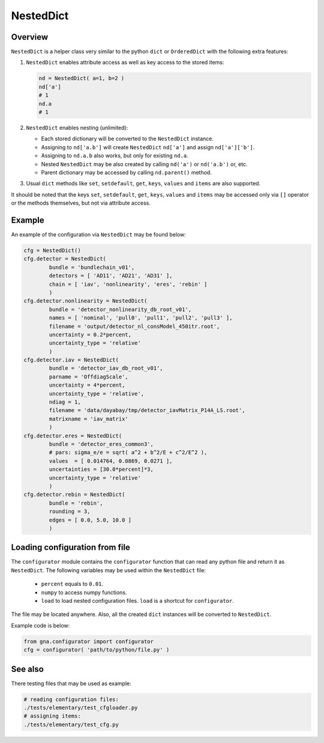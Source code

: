 .. _NestedDict:

NestedDict
^^^^^^^^^^

Overview
""""""""

``NestedDict`` is a helper class very similar to the python ``dict`` or ``OrderedDict`` with the following extra features:

1. ``NestedDict`` enables attribute access as well as key access to the stored items:

   .. code-block:: python

       nd = NestedDict( a=1, b=2 )
       nd['a']
       # 1
       nd.a
       # 1

2. ``NestedDict`` enables nesting (unlimited):

   * Each stored dictionary will be converted to the ``NestedDict`` instance.
   * Assigning to ``nd['a.b']`` will create ``NestedDict`` ``nd['a']`` and assign ``nd['a']['b']``.
   * Assigning to ``nd.a.b`` also works, but only for existing ``nd.a``.
   * Nested ``NestedDict`` may be also  created by calling ``nd('a')`` or ``nd('a.b')`` or, etc.
   * Parent dictionary may be accessed by calling ``nd.parent()`` method.

3. Usual ``dict`` methods like ``set``, ``setdefault``, ``get``, ``keys``, ``values`` and ``items`` are also supported.

It should be noted that the keys ``set``, ``setdefault``, ``get``, ``keys``, ``values`` and ``items`` may be accessed
only via ``[]`` operator or the methods themselves, but not via attribute access.

Example
"""""""

An example of the configuration via ``NestedDict`` may be found below:

.. code-block:: python

    cfg = NestedDict()
    cfg.detector = NestedDict(
            bundle = 'bundlechain_v01',
            detectors = [ 'AD11', 'AD21', 'AD31' ],
            chain = [ 'iav', 'nonlinearity', 'eres', 'rebin' ]
            )
    cfg.detector.nonlinearity = NestedDict(
            bundle = 'detector_nonlinearity_db_root_v01',
            names = [ 'nominal', 'pull0', 'pull1', 'pull2', 'pull3' ],
            filename = 'output/detector_nl_consModel_450itr.root',
            uncertainty = 0.2*percent,
            uncertainty_type = 'relative'
            )
    cfg.detector.iav = NestedDict(
            bundle = 'detector_iav_db_root_v01',
            parname = 'OffdiagScale',
            uncertainty = 4*percent,
            uncertainty_type = 'relative',
            ndiag = 1,
            filename = 'data/dayabay/tmp/detector_iavMatrix_P14A_LS.root',
            matrixname = 'iav_matrix'
            )
    cfg.detector.eres = NestedDict(
            bundle = 'detector_eres_common3',
            # pars: sigma_e/e = sqrt( a^2 + b^2/E + c^2/E^2 ),
            values  = [ 0.014764, 0.0869, 0.0271 ],
            uncertainties = [30.0*percent]*3,
            uncertainty_type = 'relative'
            )
    cfg.detector.rebin = NestedDict(
            bundle = 'rebin',
            rounding = 3,
            edges = [ 0.0, 5.0, 10.0 ]
            )

Loading configuration from file
"""""""""""""""""""""""""""""""

The ``configurator`` module contains the ``configurator`` function that can read any python file and return it as
``NestedDict``. The following variables may be used within the ``NestedDict`` file:

  + ``percent`` equals to ``0.01``.
  + ``numpy`` to access numpy functions.
  + ``load`` to load nested configuration files. ``load`` is a shortcut for ``configurator``.

The file may be located anywhere. Also, all the created ``dict`` instances will be converted to ``NestedDict``.

Example code is below:

.. code-block:: python

    from gna.configurator import configurator
    cfg = configurator( 'path/to/python/file.py' )

See also
""""""""

There testing files that may be used as example:

.. code:: bash

   # reading configuration files:
   ./tests/elementary/test_cfgloader.py
   # assigning items:
   ./tests/elementary/test_cfg.py


